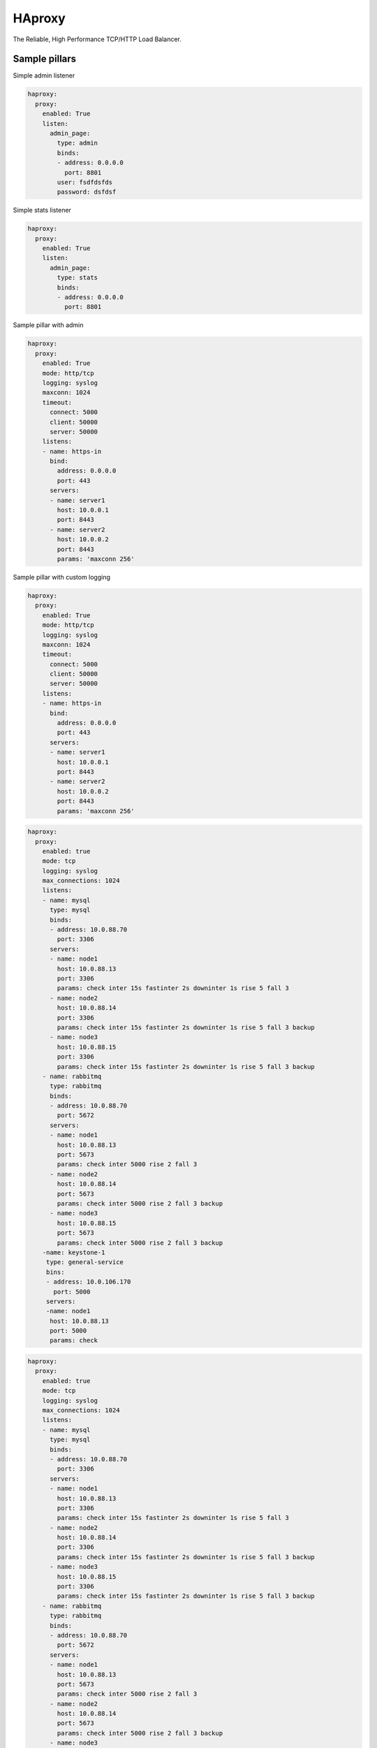 =======
HAproxy
=======

The Reliable, High Performance TCP/HTTP Load Balancer. 


Sample pillars
==============

Simple admin listener

.. code-block:: yaml

    haproxy:
      proxy:
        enabled: True
        listen:
          admin_page:
            type: admin
            binds:
            - address: 0.0.0.0
              port: 8801
            user: fsdfdsfds
            password: dsfdsf

Simple stats listener

.. code-block:: yaml

    haproxy:
      proxy:
        enabled: True
        listen:
          admin_page:
            type: stats
            binds:
            - address: 0.0.0.0
              port: 8801



Sample pillar with admin

.. code-block:: yaml

    haproxy:
      proxy:
        enabled: True
        mode: http/tcp
        logging: syslog
        maxconn: 1024
        timeout:
          connect: 5000
          client: 50000
          server: 50000
        listens:
        - name: https-in
          bind:
            address: 0.0.0.0
            port: 443
          servers:
          - name: server1
            host: 10.0.0.1
            port: 8443
          - name: server2
            host: 10.0.0.2
            port: 8443
            params: 'maxconn 256'


Sample pillar with custom logging

.. code-block:: yaml

    haproxy:
      proxy:
        enabled: True
        mode: http/tcp
        logging: syslog
        maxconn: 1024
        timeout:
          connect: 5000
          client: 50000
          server: 50000
        listens:
        - name: https-in
          bind:
            address: 0.0.0.0
            port: 443
          servers:
          - name: server1
            host: 10.0.0.1
            port: 8443
          - name: server2
            host: 10.0.0.2
            port: 8443
            params: 'maxconn 256'

.. code-block:: yaml

      haproxy:
        proxy:
          enabled: true
          mode: tcp
          logging: syslog
          max_connections: 1024
          listens:
          - name: mysql
            type: mysql
            binds:
            - address: 10.0.88.70
              port: 3306
            servers:
            - name: node1
              host: 10.0.88.13
              port: 3306
              params: check inter 15s fastinter 2s downinter 1s rise 5 fall 3
            - name: node2
              host: 10.0.88.14
              port: 3306
              params: check inter 15s fastinter 2s downinter 1s rise 5 fall 3 backup
            - name: node3
              host: 10.0.88.15
              port: 3306
              params: check inter 15s fastinter 2s downinter 1s rise 5 fall 3 backup
          - name: rabbitmq
            type: rabbitmq
            binds:
            - address: 10.0.88.70
              port: 5672
            servers:
            - name: node1
              host: 10.0.88.13
              port: 5673
              params: check inter 5000 rise 2 fall 3 
            - name: node2
              host: 10.0.88.14
              port: 5673
              params: check inter 5000 rise 2 fall 3 backup
            - name: node3
              host: 10.0.88.15
              port: 5673
              params: check inter 5000 rise 2 fall 3 backup
          -name: keystone-1
           type: general-service
           bins:
           - address: 10.0.106.170
             port: 5000
           servers:
           -name: node1
            host: 10.0.88.13
            port: 5000
            params: check

.. code-block:: yaml

      haproxy:
        proxy:
          enabled: true
          mode: tcp
          logging: syslog
          max_connections: 1024
          listens:
          - name: mysql
            type: mysql
            binds:
            - address: 10.0.88.70
              port: 3306
            servers:
            - name: node1
              host: 10.0.88.13
              port: 3306
              params: check inter 15s fastinter 2s downinter 1s rise 5 fall 3
            - name: node2
              host: 10.0.88.14
              port: 3306
              params: check inter 15s fastinter 2s downinter 1s rise 5 fall 3 backup
            - name: node3
              host: 10.0.88.15
              port: 3306
              params: check inter 15s fastinter 2s downinter 1s rise 5 fall 3 backup
          - name: rabbitmq
            type: rabbitmq
            binds:
            - address: 10.0.88.70
              port: 5672
            servers:
            - name: node1
              host: 10.0.88.13
              port: 5673
              params: check inter 5000 rise 2 fall 3 
            - name: node2
              host: 10.0.88.14
              port: 5673
              params: check inter 5000 rise 2 fall 3 backup
            - name: node3
              host: 10.0.88.15
              port: 5673
              params: check inter 5000 rise 2 fall 3 backup
          -name: keystone-1
           type: general-service
           bins:
           - address: 10.0.106.170
             port: 5000
           servers:
           -name: node1
            host: 10.0.88.13
            port: 5000
            params: check

Custom more complex listener (for Artifactory and subdomains for docker
registries)

.. code-block:: yaml

    haproxy:
      proxy:
        listen:
          artifactory:
            mode: http
            options:
              - forwardfor
              - forwardfor header X-Real-IP
              - httpchk
              - httpclose
              - httplog
            sticks:
              - stick on src
              - stick-table type ip size 200k expire 2m
            acl:
              is_docker: "path_reg ^/v[12][/.]*"
            http_request:
              - action: "set-path /artifactory/api/docker/%[req.hdr(host),lower,field(1,'.')]%[path]"
                condition: "if is_docker"
            balance: source
            binds:
              - address: ${_param:cluster_vip_address}
                port: 8082
                ssl:
                  enabled: true
                  # This PEM file needs to contain key, cert, CA and possibly
                  # intermediate certificates
                  pem_file: /etc/haproxy/ssl/server.pem
            servers:
              - name: ${_param:cluster_node01_name}
                host: ${_param:cluster_node01_address}
                port: 8082
                params: check
              - name: ${_param:cluster_node02_name}
                host: ${_param:cluster_node02_address}
                port: 8082
                params: backup check

Custom listener with tcp-check options specified (for Redis cluster with Sentinel)

.. code-block:: yaml

  haproxy:
    proxy:
      listen:
        redis_cluster:
          service_name: redis
          check:
            tcp:
              enabled: True
              options:
                - send PING\r\n
                - expect string +PONG
                - send info\ replication\r\n
                - expect string role:master
                - send QUIT\r\n
                - expect string +OK
          binds:
            - address: ${_param:cluster_address}
              port: 6379
          servers:
            - name: ${_param:cluster_node01_name}
              host: ${_param:cluster_node01_address}
              port: 6379
              params: check inter 1s
            - name: ${_param:cluster_node02_name}
              host: ${_param:cluster_node02_address}
              port: 6379
              params: check inter 1s
            - name: ${_param:cluster_node03_name}
              host: ${_param:cluster_node03_address}
              port: 6379
              params: check inter 1s

Read more
=========

* https://github.com/jesusaurus/hpcs-salt-state/tree/master/haproxy
* http://www.nineproductions.com/saltstack-ossec-state-using-reactor/ - example reactor usage.
* https://gist.github.com/tomeduarte/6340205 - example on how to use peer from within a config file (using jinja)
* http://youtu.be/jJJ8cfDjcTc?t=8m58s - from 9:00 on, a good overview of peer vs mine
* https://github.com/russki/cluster-agents
